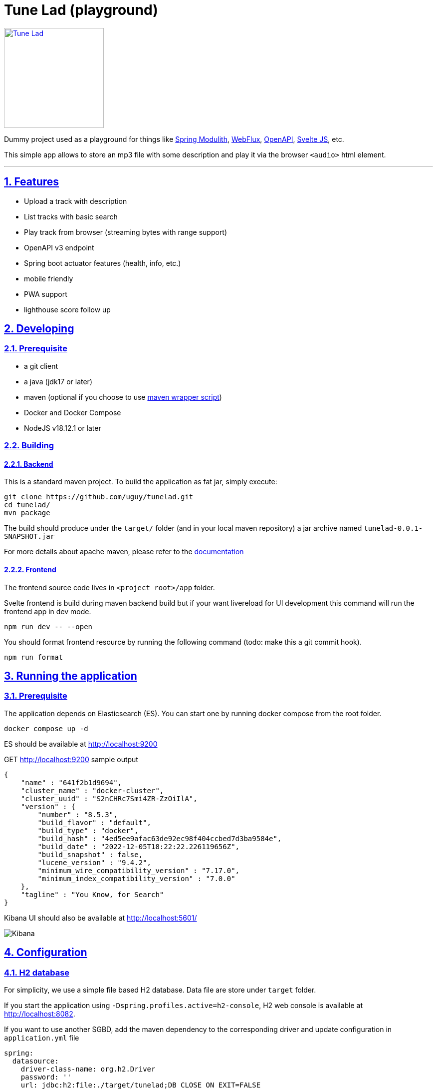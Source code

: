 = Tune Lad (playground)
//:doctype: book
:sectnums:
//:source-highlighter: highlightjs
:idprefix:
:idseparator: -
:sectlinks:
:sectanchors:
//:linkcss: false
:allow-uri-read:
// :imagesdir: ./doc/images

:icon-party: &#x1F973;

ifndef::env-github[:icons: font]
ifdef::env-github[]
:status:
:outfilesuffix: .adoc
:caution-caption: :fire:
:important-caption: :exclamation:
:note-caption: :paperclip:
:tip-caption: :bulb:
:warning-caption: :warning:
endif::[]
// Vars
:project-group-id: org.tunelad
:project-artifact-id: tunelad
:project-version: 0.0.1-SNAPSHOT
:orga: uguy
:uri-org: https://github.com/{orga}
:uri-repo: {uri-org}/{project-artifact-id}
:uri-issues: {uri-repo}/issues
:uri-contributors: {uri-repo}/graphs/contributor
:uri-rel-file-base: link:
:uri-rel-tree-base: link:
ifdef::env-site,env-yard[]
:uri-rel-file-base: {uri-repo}/blob/master/
:uri-rel-tree-base: {uri-repo}/tree/master/
endif::[]
:uri-changelog: {uri-rel-file-base}CHANGELOG.adoc
:uri-contribute: {uri-rel-file-base}CONTRIBUTING.adoc
:uri-license: {uri-rel-file-base}LICENSE

image::./app/static/images/tracks-144.webp[Tune Lad,link="{uri-repo}",width=200px,role=related thumb right]

ifdef::status[]
image:{uri-repo}/workflows/workflow-build/badge.svg[Build,link="{uri-repo}/actions?query=workflow%3Aworkflow-build"]
image:https://img.shields.io/badge/License-GPL%20v3-yellow.svg[License,link="{uri-license}"]
endif::[]

Dummy project used as a playground for things like https://docs.spring.io/spring-modulith/docs/current/reference/html/[Spring Modulith], https://docs.spring.io/spring-framework/docs/current/reference/html/web-reactive.html[WebFlux], https://swagger.io/specification/[OpenAPI], https://svelte.dev/docs[Svelte JS], etc.

This simple app allows to store an mp3 file with some description and play it via the browser `<audio>` html element.

'''

== Features

* Upload a track with description
* List tracks with basic search
* Play track from browser (streaming bytes with range support)
* OpenAPI v3 endpoint
* Spring boot actuator features (health, info, etc.)
* mobile friendly
* PWA support
* lighthouse score follow up


== Developing

=== Prerequisite

- a git client
- a java (jdk17 or later)
- maven (optional if you choose to use https://github.com/takari/maven-wrapper[maven wrapper script])
- Docker and Docker Compose
- NodeJS v18.12.1 or later

=== Building

==== Backend

This is a standard maven project. To build the application as fat jar, simply execute:

[source,bash,subs="attributes"]
----
git clone {uri-repo}.git
cd {project-artifact-id}/
mvn package
----

The build should produce under the `target/` folder (and in your local maven repository) a jar archive named `{project-artifact-id}-{project-version}.jar`

For more details about apache maven, please refer to the https://maven.apache.org/guides/getting-started/[documentation]

==== Frontend

The frontend source code lives in `<project root>/app` folder.

Svelte frontend is build during maven backend build but if your want livereload for UI development this command will run the frontend app in dev mode.

[source,bash,subs="attributes"]
----
npm run dev -- --open
----

You should format frontend resource by running the following command (todo: make this a git commit hook).

[source,bash,subs="attributes"]
----
npm run format
----


== Running the application

=== Prerequisite

The application depends on Elasticsearch (ES). You can start one by running docker compose from the root folder.

[source,bash,subs="attributes"]
----
docker compose up -d
----

ES should be available at http://localhost:9200

.GET http://localhost:9200 sample output
[source,json,subs="attributes"]
----
{
    "name" : "641f2b1d9694",
    "cluster_name" : "docker-cluster",
    "cluster_uuid" : "S2nCHRc7Smi4ZR-ZzOiIlA",
    "version" : {
        "number" : "8.5.3",
        "build_flavor" : "default",
        "build_type" : "docker",
        "build_hash" : "4ed5ee9afac63de92ec98f404ccbed7d3ba9584e",
        "build_date" : "2022-12-05T18:22:22.226119656Z",
        "build_snapshot" : false,
        "lucene_version" : "9.4.2",
        "minimum_wire_compatibility_version" : "7.17.0",
        "minimum_index_compatibility_version" : "7.0.0"
    },
    "tagline" : "You Know, for Search"
}
----


Kibana UI should also be available at http://localhost:5601/

image::./doc/kibana.png[Kibana]

== Configuration

=== H2 database

For simplicity, we use a simple file based H2 database. Data file are store under `target` folder.

If you start the application using `-Dspring.profiles.active=h2-console`, H2 web console is available at http://localhost:8082.

If you want to use another SGBD, add the maven dependency to the corresponding driver and update configuration in `application.yml` file

[source, yaml]
----
spring:
  datasource:
    driver-class-name: org.h2.Driver
    password: ''
    url: jdbc:h2:file:./target/tunelad;DB_CLOSE_ON_EXIT=FALSE
    username: sa
----

=== Elasticsearch

ES connection use spring-boot default configuration ( localhost:9200 ). If you want to customize it, please refer to the https://docs.spring.io/spring-boot/docs/current/reference/html/data.html#data.nosql.elasticsearch.connecting-using-rest[spring-boot documentation] and update `application.yml` file

.ES connection sample configuration
[source,yaml,subs="attributes"]
----
spring:
  elasticsearch:
    uris: "localhost:9200"
    socket-timeout: "10s"
    username: "user"
    password: "secret"
----

== UI

=== Tune Lad

Application is available at http://localhost:8080

image::./doc/track-list.png[Track list]

You can load some sample by running import method on test class `org.tunelad.ImporterTest` xref:src/test/java/org/tunelad/ImporterTest.java[src/test/java/org/tunelad/ImporterTest.java].

=== Swagger UI

Swagger UI is available at http://localhost:8080/swagger-ui.html

image::./doc/swagger-ui.png[Swagger UI]


== Getting Help

The *{orga}* organization on GitHub hosts the project's source code, issue trackers, and other projects.

Source repository (git):: {uri-repo}
Issue tracker:: {uri-issues}
Organization on GitHub:: {uri-org}

== Copyright and License

Use of this software is granted under the terms of the GNU GENERAL PUBLIC LICENSE.

See the {uri-license}[LICENSE] for the full license text.

== Links

- Project homepage: {uri-org}/{project-artifact-id}/
- Repository: {uri-org}/{project-artifact-id}/
- Issue tracker: {uri-org}/{project-artifact-id}/issues. +
